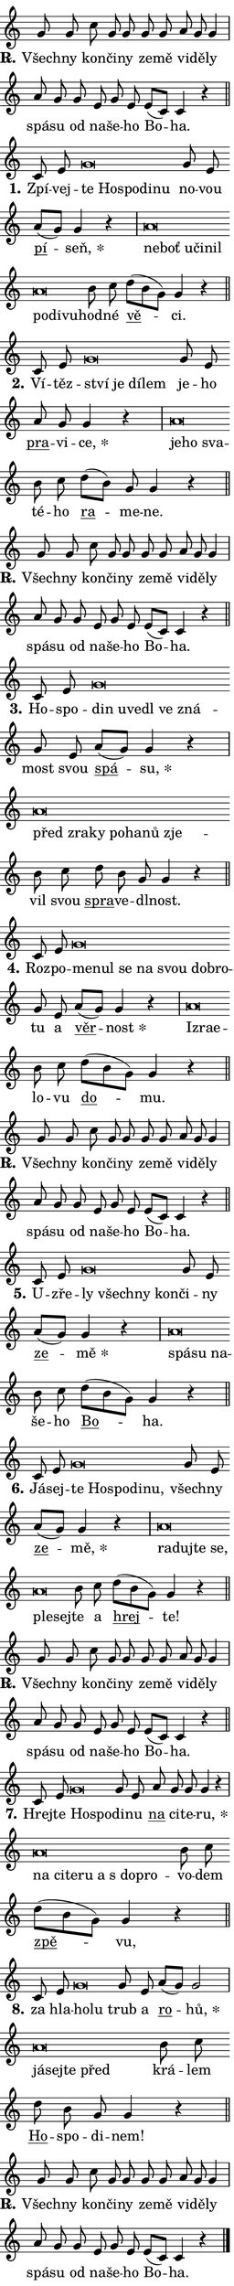 \version "2.24.0"
\header { tagline = "" }
\paper {
  indent = 0\cm
  top-margin = 0\cm
  right-margin = 0.13\cm % to fit lyric hyphens
  bottom-margin = 0\cm
  left-margin = 0\cm
  paper-width = 7\cm
  page-breaking = #ly:one-page-breaking
  system-system-spacing.basic-distance = #11
  score-system-spacing.basic-distance = #11
  ragged-last = ##f
}


%% Author: Thomas Morley
%% https://lists.gnu.org/archive/html/lilypond-user/2020-05/msg00002.html
#(define (line-position grob)
"Returns position of @var[grob} in current system:
   @code{'start}, if at first time-step
   @code{'end}, if at last time-step
   @code{'middle} otherwise
"
  (let* ((col (ly:item-get-column grob))
         (ln (ly:grob-object col 'left-neighbor))
         (rn (ly:grob-object col 'right-neighbor))
         (col-to-check-left (if (ly:grob? ln) ln col))
         (col-to-check-right (if (ly:grob? rn) rn col))
         (break-dir-left
           (and
             (ly:grob-property col-to-check-left 'non-musical #f)
             (ly:item-break-dir col-to-check-left)))
         (break-dir-right
           (and
             (ly:grob-property col-to-check-right 'non-musical #f)
             (ly:item-break-dir col-to-check-right))))
        (cond ((eqv? 1 break-dir-left) 'start)
              ((eqv? -1 break-dir-right) 'end)
              (else 'middle))))

#(define (tranparent-at-line-position vctor)
  (lambda (grob)
  "Relying on @code{line-position} select the relevant enry from @var{vctor}.
Used to determine transparency,"
    (case (line-position grob)
      ((end) (not (vector-ref vctor 0)))
      ((middle) (not (vector-ref vctor 1)))
      ((start) (not (vector-ref vctor 2))))))

noteHeadBreakVisibility =
#(define-music-function (break-visibility)(vector?)
"Makes @code{NoteHead}s transparent relying on @var{break-visibility}"
#{
  \override NoteHead.transparent =
    #(tranparent-at-line-position break-visibility)
#})

#(define delete-ledgers-for-transparent-note-heads
  (lambda (grob)
    "Reads whether a @code{NoteHead} is transparent.
If so this @code{NoteHead} is removed from @code{'note-heads} from
@var{grob}, which is supposed to be @code{LedgerLineSpanner}.
As a result ledgers are not printed for this @code{NoteHead}"
    (let* ((nhds-array (ly:grob-object grob 'note-heads))
           (nhds-list
             (if (ly:grob-array? nhds-array)
                 (ly:grob-array->list nhds-array)
                 '()))
           ;; Relies on the transparent-property being done before
           ;; Staff.LedgerLineSpanner.after-line-breaking is executed.
           ;; This is fragile ...
           (to-keep
             (remove
               (lambda (nhd)
                 (ly:grob-property nhd 'transparent #f))
               nhds-list)))
      ;; TODO find a better method to iterate over grob-arrays, similiar
      ;; to filter/remove etc for lists
      ;; For now rebuilt from scratch
      (set! (ly:grob-object grob 'note-heads)  '())
      (for-each
        (lambda (nhd)
          (ly:pointer-group-interface::add-grob grob 'note-heads nhd))
        to-keep))))

squashNotes = {
  \override NoteHead.X-extent = #'(-0.2 . 0.2)
  \override NoteHead.Y-extent = #'(-0.75 . 0)
  \override NoteHead.stencil =
    #(lambda (grob)
       (let ((pos (ly:grob-property grob 'staff-position)))
         (begin
           (if (< pos -7) (display "ERROR: Lower brevis then expected\n") (display "OK: Expected brevis position\n"))
           (if (<= pos -6) ly:text-interface::print ly:note-head::print))))
}
unSquashNotes = {
  \revert NoteHead.X-extent
  \revert NoteHead.Y-extent
  \revert NoteHead.stencil
}

hideNotes = \noteHeadBreakVisibility #begin-of-line-visible
unHideNotes = \noteHeadBreakVisibility #all-visible

% work-around for resetting accidentals
% https://lilypond.org/doc/v2.23/Documentation/notation/displaying-rhythms#unmetered-music
cadenzaMeasure = {
  \cadenzaOff
  \partial 1024 s1024
  \cadenzaOn
}

#(define-markup-command (accent layout props text) (markup?)
  "Underline accented syllable"
  (interpret-markup layout props
    #{\markup \override #'(offset . 4.3) \underline { #text }#}))

responsum = \markup \concat {
  "R" \hspace #-1.05 \path #0.1 #'((moveto 0 0.07) (lineto 0.9 0.8)) \hspace #0.05 "."
}

spaceSize = #0.6828661417322834 % exact space size for TeX Gyre Schola

\layout {
  \context {
    \Staff
    \remove "Time_signature_engraver"
    \override LedgerLineSpanner.after-line-breaking = #delete-ledgers-for-transparent-note-heads
  }
  \context {
    \Lyrics {
      \override LyricSpace.minimum-distance = \spaceSize
      \override LyricText.font-name = #"TeX Gyre Schola"
      \override LyricText.font-size = 1
      \override StanzaNumber.font-name = #"TeX Gyre Schola Bold"
      \override StanzaNumber.font-size = 1
    }
  }
  \context {
    \Score 
    \override NoteHead.text =
      #(lambda (grob) 
        (let ((pos (ly:grob-property grob 'staff-position)))
          #{\markup {
            \combine
              \halign #-0.55 \raise #(if (= pos -6) 0 0.5) \override #'(thickness . 2) \draw-line #'(3.2 . 0)
              \musicglyph "noteheads.sM1"
          }#}))
  }
}

% magnetic-lyrics.ily
%
%   written by
%     Jean Abou Samra <jean@abou-samra.fr>
%     Werner Lemberg <wl@gnu.org>
%
%   adapted by
%     Jiri Hon <jiri.hon@gmail.com>
%
% Version 2022-Apr-15

% https://www.mail-archive.com/lilypond-user@gnu.org/msg149350.html

#(define (Left_hyphen_pointer_engraver context)
   "Collect syllable-hyphen-syllable occurrences in lyrics and store
them in properties.  This engraver only looks to the left.  For
example, if the lyrics input is @code{foo -- bar}, it does the
following.

@itemize @bullet
@item
Set the @code{text} property of the @code{LyricHyphen} grob between
@q{foo} and @q{bar} to @code{foo}.

@item
Set the @code{left-hyphen} property of the @code{LyricText} grob with
text @q{foo} to the @code{LyricHyphen} grob between @q{foo} and
@q{bar}.
@end itemize

Use this auxiliary engraver in combination with the
@code{lyric-@/text::@/apply-@/magnetic-@/offset!} hook."
   (let ((hyphen #f)
         (text #f))
     (make-engraver
      (acknowledgers
       ((lyric-syllable-interface engraver grob source-engraver)
        (set! text grob)))
      (end-acknowledgers
       ((lyric-hyphen-interface engraver grob source-engraver)
        ;(when (not (grob::has-interface grob 'lyric-space-interface))
          (set! hyphen grob)));)
      ((stop-translation-timestep engraver)
       (when (and text hyphen)
         (ly:grob-set-object! text 'left-hyphen hyphen))
       (set! text #f)
       (set! hyphen #f)))))

#(define (lyric-text::apply-magnetic-offset! grob)
   "If the space between two syllables is less than the value in
property @code{LyricText@/.details@/.squash-threshold}, move the right
syllable to the left so that it gets concatenated with the left
syllable.

Use this function as a hook for
@code{LyricText@/.after-@/line-@/breaking} if the
@code{Left_@/hyphen_@/pointer_@/engraver} is active."
   (let ((hyphen (ly:grob-object grob 'left-hyphen #f)))
     (when hyphen
       (let ((left-text (ly:spanner-bound hyphen LEFT)))
         (when (grob::has-interface left-text 'lyric-syllable-interface)
           (let* ((common (ly:grob-common-refpoint grob left-text X))
                  (this-x-ext (ly:grob-extent grob common X))
                  (left-x-ext
                   (begin
                     ;; Trigger magnetism for left-text.
                     (ly:grob-property left-text 'after-line-breaking)
                     (ly:grob-extent left-text common X)))
                  ;; `delta` is the gap width between two syllables.
                  (delta (- (interval-start this-x-ext)
                            (interval-end left-x-ext)))
                  (details (ly:grob-property grob 'details))
                  (threshold (assoc-get 'squash-threshold details 0.2)))
             (when (< delta threshold)
               (let* (;; We have to manipulate the input text so that
                      ;; ligatures crossing syllable boundaries are not
                      ;; disabled.  For languages based on the Latin
                      ;; script this is essentially a beautification.
                      ;; However, for non-Western scripts it can be a
                      ;; necessity.
                      (lt (ly:grob-property left-text 'text))
                      (rt (ly:grob-property grob 'text))
                      (is-space (grob::has-interface hyphen 'lyric-space-interface))
                      (space (if is-space " " ""))
                      (extra-delta (if is-space spaceSize 0))
                      ;; Append new syllable.
                      (ltrt-space (if (and (string? lt) (string? rt))
                                (string-append lt space rt)
                                (make-concat-markup (list lt space rt))))
                      ;; Right-align `ltrt` to the right side.
                      (ltrt-space-markup (grob-interpret-markup
                               grob
                               (make-translate-markup
                                (cons (interval-length this-x-ext) 0)
                                (make-right-align-markup ltrt-space)))))
                 (begin
                   ;; Don't print `left-text`.
                   (ly:grob-set-property! left-text 'stencil #f)
                   ;; Set text and stencil (which holds all collected
                   ;; syllables so far) and shift it to the left.
                   (ly:grob-set-property! grob 'text ltrt-space)
                   (ly:grob-set-property! grob 'stencil ltrt-space-markup)
                   (ly:grob-translate-axis! grob (- (- delta extra-delta)) X))))))))))


#(define (lyric-hyphen::displace-bounds-first grob)
   ;; Make very sure this callback isn't triggered too early.
   (let ((left (ly:spanner-bound grob LEFT))
         (right (ly:spanner-bound grob RIGHT)))
     (ly:grob-property left 'after-line-breaking)
     (ly:grob-property right 'after-line-breaking)
     (ly:lyric-hyphen::print grob)))

squashThreshold = #0.4

\layout {
  \context {
    \Lyrics
    \consists #Left_hyphen_pointer_engraver
    \override LyricText.after-line-breaking =
      #lyric-text::apply-magnetic-offset!
    \override LyricHyphen.stencil = #lyric-hyphen::displace-bounds-first
    \override LyricText.details.squash-threshold = \squashThreshold
    \override LyricHyphen.minimum-distance = 0
    \override LyricHyphen.minimum-length = \squashThreshold
  }
}

squashText = \override LyricText.details.squash-threshold = 9999
unSquashText = \override LyricText.details.squash-threshold = \squashThreshold

leftText = \override LyricText.self-alignment-X = #LEFT
unLeftText = \revert LyricText.self-alignment-X

starOffset = #(lambda (grob) 
                (let ((x_offset (ly:self-alignment-interface::aligned-on-x-parent grob)))
                  (if (= x_offset 0) 0 (+ x_offset 1.2))))

star = #(define-music-function (syllable)(string?)
"Append star separator at the end of a syllable"
#{
  \once \override LyricText.X-offset = #starOffset
  \lyricmode { \markup {
    #syllable
    \override #'((font-name . "TeX Gyre Schola Bold")) \hspace #0.2 \lower #0.65 \larger "*"
  } }
#})

starAccent = #(define-music-function (syllable)(string?)
"Append star separator at the end of a syllable and make accent"
#{
  \once \override LyricText.X-offset = #starOffset
  \lyricmode { \markup {
    \accent #syllable
    \override #'((font-name . "TeX Gyre Schola Bold")) \hspace #0.2 \lower #0.65 \larger "*"
  } }
#})

breath = #(define-music-function (syllable)(string?)
"Append breathing indicator at the end of a syllable"
#{
  \lyricmode { \markup { #syllable "+" } }
#})

optionalBreath = #(define-music-function (syllable)(string?)
"Append optional breathing indicator at the end of a syllable"
#{
  \lyricmode { \markup { #syllable "(+)" } }
#})


\score {
    <<
        \new Voice = "melody" { \cadenzaOn \key c \major \relative { g'8 g c g g g g \bar "" a g g4 \cadenzaMeasure \bar "|" a8 g \bar "" g e g e \bar "" e[( c)] c4 r \cadenzaMeasure \bar "||" \break } }
        \new Lyrics \lyricsto "melody" { \lyricmode { \set stanza = \responsum
Všech -- ny kon -- či -- ny ze -- mě vi -- dě -- ly spá -- su od na -- še -- ho Bo -- ha. } }
    >>
    \layout {}
}

\score {
    <<
        \new Voice = "melody" { \cadenzaOn \key c \major \relative { c'8 e \squashNotes g\breve*1/16 \hideNotes \breve*1/16 \bar "" \breve*1/16 \bar "" \breve*1/16 \breve*1/16 \bar "" \unHideNotes \unSquashNotes g8 e \bar "" a[( g)] g4 r \cadenzaMeasure \bar "|" \squashNotes a\breve*1/16 \hideNotes \breve*1/16 \bar "" \breve*1/16 \bar "" \breve*1/16 \bar "" \breve*1/16 \bar "" \breve*1/16 \bar "" \breve*1/16 \breve*1/16 \bar "" \unHideNotes \unSquashNotes b8 c \bar "" d[( b g)] g4 r \cadenzaMeasure \bar "||" \break } }
        \new Lyrics \lyricsto "melody" { \lyricmode { \set stanza = "1."
Zpí -- vej -- \leftText te \squashText Ho -- spo -- di -- nu \unLeftText \unSquashText no -- vou \markup \accent pí -- \star seň, \leftText ne -- \squashText boť u -- či -- nil po -- di -- vu -- \unLeftText \unSquashText hod -- né \markup \accent vě -- ci. } }
    >>
    \layout {}
}

\score {
    <<
        \new Voice = "melody" { \cadenzaOn \key c \major \relative { c'8 e \squashNotes g\breve*1/16 \hideNotes \breve*1/16 \bar "" \breve*1/16 \breve*1/16 \bar "" \unHideNotes \unSquashNotes g8 e \bar "" a g g4 r \cadenzaMeasure \bar "|" \squashNotes a\breve*1/16 \hideNotes \breve*1/16 \breve*1/16 \bar "" \unHideNotes \unSquashNotes b8 c \bar "" d[( b)] g g4 r \cadenzaMeasure \bar "||" \break } }
        \new Lyrics \lyricsto "melody" { \lyricmode { \set stanza = "2."
Ví -- těz -- \leftText ství \squashText je dí -- lem \unLeftText \unSquashText je -- ho \markup \accent pra -- vi -- \star ce, \leftText je -- \squashText ho sva -- \unLeftText \unSquashText té -- ho \markup \accent ra -- me -- ne. } }
    >>
    \layout {}
}

\score {
    <<
        \new Voice = "melody" { \cadenzaOn \key c \major \relative { g'8 g c g g g g \bar "" a g g4 \cadenzaMeasure \bar "|" a8 g \bar "" g e g e \bar "" e[( c)] c4 r \cadenzaMeasure \bar "||" \break } }
        \new Lyrics \lyricsto "melody" { \lyricmode { \set stanza = \responsum
Všech -- ny kon -- či -- ny ze -- mě vi -- dě -- ly spá -- su od na -- še -- ho Bo -- ha. } }
    >>
    \layout {}
}

\score {
    <<
        \new Voice = "melody" { \cadenzaOn \key c \major \relative { c'8 e \squashNotes g\breve*1/16 \hideNotes \breve*1/16 \bar "" \breve*1/16 \bar "" \breve*1/16 \bar "" \breve*1/16 \breve*1/16 \bar "" \unHideNotes \unSquashNotes g8 e \bar "" a[( g)] g4 r \cadenzaMeasure \bar "|" \squashNotes a\breve*1/16 \hideNotes \breve*1/16 \bar "" \breve*1/16 \bar "" \breve*1/16 \bar "" \breve*1/16 \bar "" \breve*1/16 \breve*1/16 \bar "" \unHideNotes \unSquashNotes b8 c \bar "" d b g g4 r \cadenzaMeasure \bar "||" \break } }
        \new Lyrics \lyricsto "melody" { \lyricmode { \set stanza = "3."
Ho -- spo -- \leftText din \squashText u -- ve -- dl ve zná -- \unLeftText \unSquashText most svou \markup \accent spá -- \star su, \leftText před \squashText zra -- ky po -- ha -- nů zje -- \unLeftText \unSquashText vil svou \markup \accent spra -- ve -- dl -- nost. } }
    >>
    \layout {}
}

\score {
    <<
        \new Voice = "melody" { \cadenzaOn \key c \major \relative { c'8 e \squashNotes g\breve*1/16 \hideNotes \breve*1/16 \bar "" \breve*1/16 \bar "" \breve*1/16 \bar "" \breve*1/16 \bar "" \breve*1/16 \breve*1/16 \bar "" \unHideNotes \unSquashNotes g8 e \bar "" a[( g)] g4 r \cadenzaMeasure \bar "|" \squashNotes a\breve*1/16 \hideNotes \breve*1/16 \breve*1/16 \bar "" \unHideNotes \unSquashNotes b8 c \bar "" d[( b g)] g4 r \cadenzaMeasure \bar "||" \break } }
        \new Lyrics \lyricsto "melody" { \lyricmode { \set stanza = "4."
Roz -- po -- \leftText me -- \squashText nul se na svou dob -- ro -- \unLeftText \unSquashText tu a \markup \accent věr -- \star nost \leftText Iz -- \squashText ra -- e -- \unLeftText \unSquashText lo -- vu \markup \accent do -- mu. } }
    >>
    \layout {}
}

\score {
    <<
        \new Voice = "melody" { \cadenzaOn \key c \major \relative { g'8 g c g g g g \bar "" a g g4 \cadenzaMeasure \bar "|" a8 g \bar "" g e g e \bar "" e[( c)] c4 r \cadenzaMeasure \bar "||" \break } }
        \new Lyrics \lyricsto "melody" { \lyricmode { \set stanza = \responsum
Všech -- ny kon -- či -- ny ze -- mě vi -- dě -- ly spá -- su od na -- še -- ho Bo -- ha. } }
    >>
    \layout {}
}

\score {
    <<
        \new Voice = "melody" { \cadenzaOn \key c \major \relative { c'8 e \squashNotes g\breve*1/16 \hideNotes \breve*1/16 \bar "" \breve*1/16 \breve*1/16 \bar "" \unHideNotes \unSquashNotes g8 e \bar "" a[( g)] g4 r \cadenzaMeasure \bar "|" \squashNotes a\breve*1/16 \hideNotes \breve*1/16 \breve*1/16 \bar "" \unHideNotes \unSquashNotes b8 c \bar "" d[( b g)] g4 r \cadenzaMeasure \bar "||" \break } }
        \new Lyrics \lyricsto "melody" { \lyricmode { \set stanza = "5."
U -- zře -- \leftText ly \squashText všech -- ny kon -- \unLeftText \unSquashText či -- ny \markup \accent ze -- \star mě \leftText spá -- \squashText su na -- \unLeftText \unSquashText še -- ho \markup \accent Bo -- ha. } }
    >>
    \layout {}
}

\score {
    <<
        \new Voice = "melody" { \cadenzaOn \key c \major \relative { c'8 e \squashNotes g\breve*1/16 \hideNotes \breve*1/16 \bar "" \breve*1/16 \bar "" \breve*1/16 \breve*1/16 \bar "" \unHideNotes \unSquashNotes g8 e \bar "" a[( g)] g4 r \cadenzaMeasure \bar "|" \squashNotes a\breve*1/16 \hideNotes \breve*1/16 \bar "" \breve*1/16 \bar "" \breve*1/16 \bar "" \breve*1/16 \breve*1/16 \bar "" \unHideNotes \unSquashNotes b8 c \bar "" d[( b g)] g4 r \cadenzaMeasure \bar "||" \break } }
        \new Lyrics \lyricsto "melody" { \lyricmode { \set stanza = "6."
Já -- sej -- \leftText te \squashText Ho -- spo -- di -- nu, \unLeftText \unSquashText všech -- ny \markup \accent ze -- \star mě, \leftText ra -- \squashText duj -- te se, ple -- sej -- \unLeftText \unSquashText te a \markup \accent hrej -- te! } }
    >>
    \layout {}
}

\score {
    <<
        \new Voice = "melody" { \cadenzaOn \key c \major \relative { g'8 g c g g g g \bar "" a g g4 \cadenzaMeasure \bar "|" a8 g \bar "" g e g e \bar "" e[( c)] c4 r \cadenzaMeasure \bar "||" \break } }
        \new Lyrics \lyricsto "melody" { \lyricmode { \set stanza = \responsum
Všech -- ny kon -- či -- ny ze -- mě vi -- dě -- ly spá -- su od na -- še -- ho Bo -- ha. } }
    >>
    \layout {}
}

\score {
    <<
        \new Voice = "melody" { \cadenzaOn \key c \major \relative { c'8 e \squashNotes g\breve*1/16 \hideNotes \breve*1/16 \bar "" \unHideNotes \unSquashNotes g8 e \bar "" a g g g4 r \cadenzaMeasure \bar "|" \squashNotes a\breve*1/16 \hideNotes \breve*1/16 \bar "" \breve*1/16 \bar "" \breve*1/16 \bar "" \breve*1/16 \bar "" \breve*1/16 \breve*1/16 \bar "" \unHideNotes \unSquashNotes b8 c \bar "" d[( b g)] g4 r \cadenzaMeasure \bar "||" \break } }
        \new Lyrics \lyricsto "melody" { \lyricmode { \set stanza = "7."
Hrej -- te \leftText Ho -- \squashText spo -- \unLeftText \unSquashText di -- nu \markup \accent na ci -- te -- \star ru, \leftText na \squashText ci -- te -- ru a "s do" -- pro -- \unLeftText \unSquashText vo -- dem \markup \accent zpě -- vu, } }
    >>
    \layout {}
}

\score {
    <<
        \new Voice = "melody" { \cadenzaOn \key c \major \relative { c'8 e \squashNotes g\breve*1/16 \hideNotes \breve*1/16 \bar "" \unHideNotes \unSquashNotes g8 e \bar "" a[( g)] g2 \cadenzaMeasure \bar "|" \squashNotes a\breve*1/16 \hideNotes \breve*1/16 \bar "" \breve*1/16 \breve*1/16 \bar "" \unHideNotes \unSquashNotes b8 c \bar "" d b g g4 r \cadenzaMeasure \bar "||" \break } }
        \new Lyrics \lyricsto "melody" { \lyricmode { \set stanza = "8."
za hla -- \leftText ho -- \squashText lu \unLeftText \unSquashText trub a \markup \accent ro -- \star hů, \leftText já -- \squashText sej -- te před \unLeftText \unSquashText krá -- lem \markup \accent Ho -- spo -- di -- nem! } }
    >>
    \layout {}
}

\score {
    <<
        \new Voice = "melody" { \cadenzaOn \key c \major \relative { g'8 g c g g g g \bar "" a g g4 \cadenzaMeasure \bar "|" a8 g \bar "" g e g e \bar "" e[( c)] c4 r \cadenzaMeasure \bar "||" \break } \bar "|." }
        \new Lyrics \lyricsto "melody" { \lyricmode { \set stanza = \responsum
Všech -- ny kon -- či -- ny ze -- mě vi -- dě -- ly spá -- su od na -- še -- ho Bo -- ha. } }
    >>
    \layout {}
}
